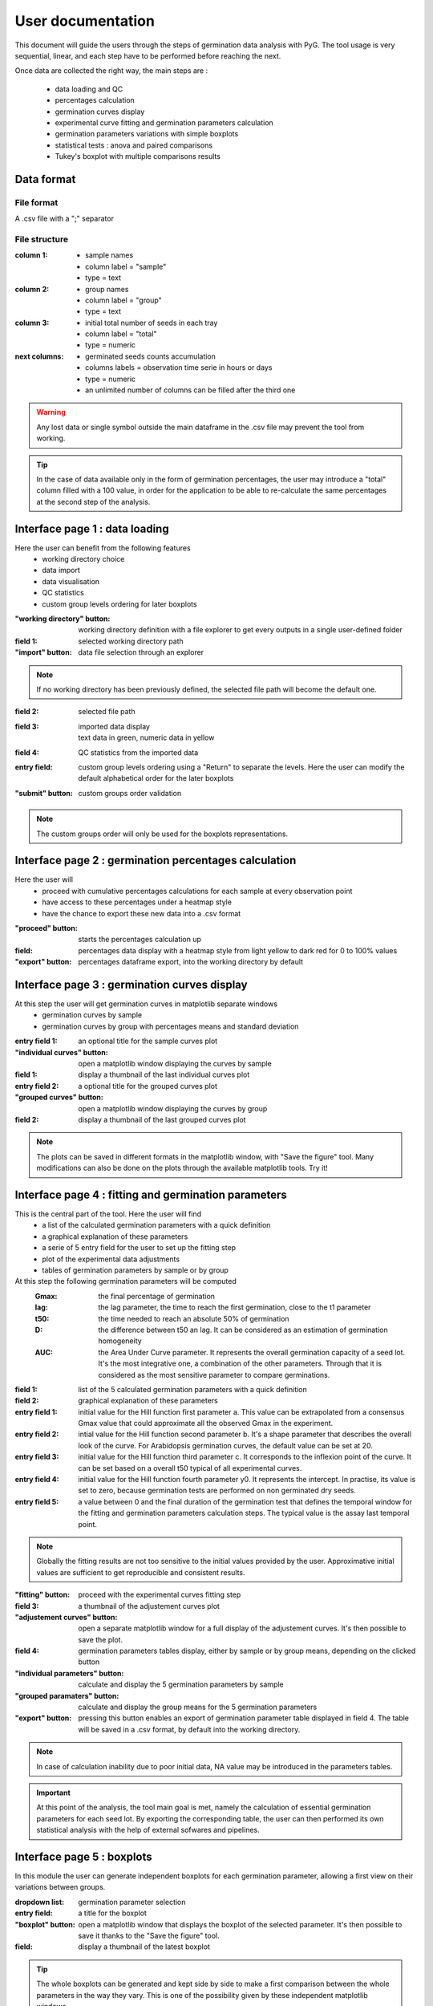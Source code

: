User documentation
==================

This document will guide the users through the steps of germination data
analysis with PyG. The tool usage is very sequential, linear, and each step
have to be performed before reaching the next.

Once data are collected the right way, the main steps are :

    * data loading and QC
    * percentages calculation
    * germination curves display
    * experimental curve fitting and germination parameters calculation
    * germination parameters variations with simple boxplots
    * statistical tests : anova and paired comparisons
    * Tukey's boxplot with multiple comparisons results

Data format
-----------
File format
^^^^^^^^^^^
A .csv file with a ";" separator

File structure
^^^^^^^^^^^^^^
:column 1: * sample names
    * column label = "sample"
    * type = text

:column 2: * group names
    * column label = "group"
    * type = text

:column 3: * initial total number of seeds in each tray
    * column label = "total"
    * type = numeric

:next columns: * germinated seeds counts accumulation
    * columns labels = observation time serie in hours or days
    * type = numeric
    * an unlimited number of columns can be filled after the third one

.. warning::
    Any lost data or single symbol outside the main dataframe in the .csv
    file may prevent the tool from working.

.. tip::
    In the case of data available only in the form of germination percentages,
    the user may introduce a "total" column filled with a 100 value, in order for
    the application to be able to re-calculate the same percentages at the second
    step of the analysis.

Interface page 1 : data loading
-------------------------------

Here the user can benefit from the following features
    * working directory choice
    * data import
    * data visualisation
    * QC statistics
    * custom group levels ordering for later boxplots

:"working directory" button: working directory definition with a file
    explorer to get every outputs in a single user-defined folder

:field 1: selected working directory path

:"import" button: data file selection through an explorer

.. note::
    If no working directory has been previously defined, the selected file
    path will become the default one.

:field 2: selected file path

:field 3: | imported data display
    | text data in green, numeric data in yellow

:field 4: QC statistics from the imported data

:entry field: custom group levels ordering using a "Return" to separate the
    levels. Here the user can modify the default alphabetical order for the
    later boxplots

:"submit" button: custom groups order validation

.. note::
    The custom groups order will only be used for the boxplots representations.

Interface page 2 : germination percentages calculation
------------------------------------------------------

Here the user will
    * proceed with cumulative percentages calculations for each sample
      at every observation point
    * have access to these percentages under a heatmap style
    * have the chance to export these new data into a .csv format

:"proceed" button: starts the percentages calculation up

:field: percentages data display with a heatmap style from light yellow to
    dark red for 0 to 100% values

:"export" button: percentages dataframe export, into the working directory by
    default

Interface page 3 : germination curves display
---------------------------------------------

At this step the user will get germination curves in matplotlib separate windows
    * germination curves by sample
    * germination curves by group with percentages means and standard deviation

:entry field 1: an optional title for the sample curves plot

:"individual curves" button: open a matplotlib window displaying the curves
    by sample
:field 1: display a thumbnail of the last individual curves plot

:entry field 2: a optional title for the grouped curves plot

:"grouped curves" button: open a matplotlib window displaying the curves by
    group

:field 2: display a thumbnail of the last grouped curves plot

.. note::
    The plots can be saved in different formats in the matplotlib window,
    with "Save the figure" tool.
    Many modifications can also be done on the plots through the available
    matplotlib tools. Try it!

Interface page 4 : fitting and germination parameters
-----------------------------------------------------
This is the central part of the tool. Here the user will find
    * a list of the calculated germination parameters with a quick definition
    * a graphical explanation of these parameters
    * a serie of 5 entry field for the user to set up the fitting step
    * plot of the experimental data adjustments
    * tables of germination parameters by sample or by group

At this step the following germination parameters will be computed
    :Gmax: the final percentage of germination
    :lag: the lag parameter, the time to reach the first germination, close
          to the t1 parameter
    :t50: the time needed to reach an absolute 50% of germination
    :D: the difference between t50 an lag. It can be considered as an
        estimation of germination homogeneity
    :AUC: the Area Under Curve parameter. It represents the overall
          germination capacity of a seed lot. It's the most integrative one, a
          combination of the other parameters. Through that it is considered as
          the most sensitive parameter to compare germinations.

:field 1: list of the 5 calculated germination parameters with a quick
    definition

:field 2: graphical explanation of these parameters

:entry field 1: initial value for the Hill function first parameter a. This
    value can be extrapolated from a consensus Gmax value that could approximate
    all the observed Gmax in the experiment.

:entry field 2: intial value for the Hill function second parameter b. It's a
    shape parameter that describes the overall look of the curve. For
    Arabidopsis germination curves, the default value can be set at 20.

:entry field 3: initial value for the Hill function third parameter c. It
    corresponds to the inflexion point of the curve. It can be set based on a
    overall t50 typical of all experimental curves.

:entry field 4: initial value for the Hill function fourth parameter y0. It
    represents the intercept. In practise, its value is set to zero, because
    germination tests are performed on non germinated dry seeds.

:entry field 5: a value between 0 and the final duration of the germination
    test that defines the temporal window for the fitting and germination
    parameters calculation steps. The typical value is the assay last temporal
    point.

.. note::
    Globally the fitting results are not too sensitive to the initial values
    provided by the user. Approximative initial values are sufficient to get
    reproducible and consistent results.

:"fitting" button: proceed with the experimental curves fitting step

:field 3: a thumbnail of the adjustement curves plot

:"adjustement curves" button: open a separate matplotlib window for a full
    display of the adjustement curves. It's then possible to save the plot.

:field 4: germination parameters tables display, either by sample or by group
    means, depending on the clicked button

:"individual parameters" button: calculate and display the 5 germination
    parameters by sample
:"grouped paramaters" button: calculate and display the group means for the 5
    germination parameters

:"export" button: pressing this button enables an export of germination
    parameter table displayed in field 4. The table will be saved in a .csv
    format, by default into the working directory.

.. note::
    In case of calculation inability due to poor initial data, NA value may
    be introduced in the parameters tables.

.. important::
    At this point of the analysis, the tool main goal is met, namely the
    calculation of essential germination parameters for each seed lot. By
    exporting the corresponding table, the user can then performed its own
    statistical analysis with the help of external sofwares and pipelines.

Interface page 5 : boxplots
---------------------------

In this module the user can generate independent boxplots for each
germination parameter, allowing a first view on their variations between groups.

:dropdown list: germination parameter selection

:entry field: a title for the boxplot

:"boxplot" button: open a matplotlib window that displays the boxplot of the
    selected parameter. It's then possible to save it thanks to the "Save the
    figure" tool.

:field: display a thumbnail of the latest boxplot

.. tip::
    The whole boxplots can be generated and kept side by side to make a first
    comparison between the whole parameters in the way they vary. This is one of
    the possibility given by these independent matplotlib windows.


Interface page 6 : statistical analysis
---------------------------------------

Here users can perform on germination parameters
    * anova
    * paired comparisons
    * p-values comparison

:dropdown list: germination parameter selection

:"anova" button: perform and display an anova analysis for the selected
    parameter. Here we take advantage of pingouin package methods.
:"multiple comparisons" button: perform and display post-hoc tests comparing
    the whole groups pairwise, for the selected parameter. Again it's pingouin
    package methods that are used.
:field 1: statistical tests outputs display
:"export" button: give the chance to export the displayed outputs, in a .csv
    format
:"anovas report" button: display the whole uncorrected anova p-values for the
    5 germination parameters
:field 2: the anova summary display area


Interface page 7 : Tukey's boxplots
-----------------------------------

In this part of the GUI the user can generate independent Tukey's boxplots for
each germination parameter, allowing a deeper understanding of their variations
between groups. These boxplots are similar to the first ones, but here
statistical results are included, namely the corrected p-values of paired
comparisons. These p-values and the relative levels of the boxplots allow a
full characterisation of the variations and eventually of the impacts of the
conditions, treatments, genotypes and so on, on germination physiology.

:dropdown list: germination parameter selection

:entry field: a title for the boxplot

:"Tukey's boxplot" button: open a matplotlib window that displays the
    Tukey's boxplot of the selected parameter. It's then possible to save it
    thanks to the "Save the figure" tool.

:field: display a thumbnail of the latest Tukey's boxplot

.. tip::
    The whole boxplots can be generated and kept side by side to make a
    comparison between the whole parameters in the way they vary. This is one of
    the possibility given by these independent matplotlib windows.